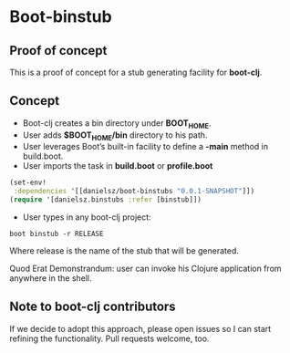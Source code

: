 * Boot-binstub

** Proof of concept

This is a proof of concept for a stub generating facility for *boot-clj*.

** Concept

- Boot-clj creates a bin directory under *BOOT_HOME*.
- User adds *$BOOT_HOME/bin* directory to his path. 
- User leverages Boot’s built-in facility to define a *-main* method in build.boot.
- User imports the task in *build.boot* or *profile.boot*
#+BEGIN_SRC clojure
(set-env!
 :dependencies '[[danielsz/boot-binstubs "0.0.1-SNAPSHOT"]])
(require '[danielsz.binstubs :refer [binstub]])
#+END_SRC
- User types in any boot-clj project:
#+BEGIN_SRC shell
boot binstub -r RELEASE
#+END_SRC
Where release is the name of the stub that will be generated. 

Quod Erat Demonstrandum: user can invoke his Clojure application from anywhere in the shell.

** Note to boot-clj contributors

If we decide to adopt this approach, please open issues so I can start refining the functionality. 
Pull requests welcome, too.
